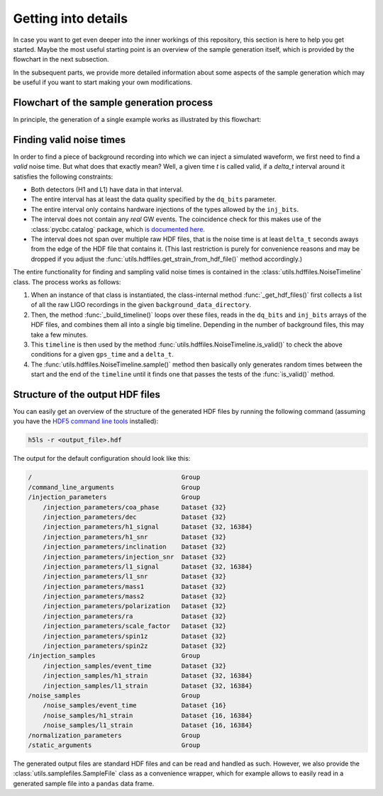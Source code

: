 Getting into details
====================

In case you want to get even deeper into the inner workings of this 
repository, this section is here to help you get started. 
Maybe the most useful starting point is an overview of the sample generation 
itself, which is provided by the flowchart in the next subsection.

In the subsequent parts, we provide more detailed information about some 
aspects of the sample generation which may be useful if you want to start
making your own modifications.





Flowchart of the sample generation process
------------------------------------------

In principle, the generation of a single example works as illustrated by this
flowchart:

.. image:: images/sample_generation.png
   :align: center
   :width: 480





Finding valid noise times
-------------------------

In order to find a piece of background recording into which we can inject a 
simulated waveform, we first need to find a *valid* noise time. 
But what does that exactly mean? 
Well, a given time `t` is called valid, if a `delta_t` interval around it 
satisfies the following constraints:

* Both detectors (H1 and L1) have data in that interval.
* The entire interval has at least the data quality specified by the 
  ``dq_bits`` parameter.
* The entire interval only contains hardware injections of the types allowed 
  by the ``inj_bits``.
* The interval does not contain any *real* GW events.
  The coincidence check for this makes use of the :class:`pycbc.catalog` 
  package, which `is documented here 
  <https://pycbc.org/pycbc/latest/html/pycbc.catalog.html>`_.
* The interval does not span over multiple raw HDF files, that is the noise 
  time is at least ``delta_t`` seconds aways from the edge of the HDF file 
  that contains it.
  (This last restriction is purely for convenience reasons and may be dropped 
  if you adjust the :func:`utils.hdffiles.get_strain_from_hdf_file()` method
  accordingly.)

The entire functionality for finding and sampling valid noise times is 
contained in the :class:`utils.hdffiles.NoiseTimeline` class.
The process works as follows: 

1. When an instance of that class is instantiated, the class-internal method
   :func:`_get_hdf_files()` first collects a list of all the raw LIGO 
   recordings in the given ``background_data_directory``. 
2. Then, the method :func:`_build_timeline()` loops over these files, reads 
   in the ``dq_bits`` and ``inj_bits`` arrays of the HDF files, and combines 
   them all into a single big timeline.
   Depending in the number of background files, this may take a few minutes.
3. This ``timeline`` is then used by the method
   :func:`utils.hdffiles.NoiseTimeline.is_valid()` to check the above 
   conditions for a given ``gps_time`` and a ``delta_t``. 
4. The :func:`utils.hdffiles.NoiseTimeline.sample()` method then basically 
   only generates random times between the start and the end of the 
   ``timeline`` until it finds one that passes the tests of the
   :func:`is_valid()` method.





Structure of the output HDF files
---------------------------------

You can easily get an overview of the structure of the generated HDF files 
by running the following command (assuming you have the `HDF5 command line
tools <https://portal.hdfgroup.org/display/HDF5/HDF5+Tools+by+Category>`_
installed):

.. code-block:: bash

   h5ls -r <output_file>.hdf


The output for the default configuration should look like this:

.. code-block:: bash

   /                                        Group
   /command_line_arguments                  Group
   /injection_parameters                    Group
       /injection_parameters/coa_phase      Dataset {32}
       /injection_parameters/dec            Dataset {32}
       /injection_parameters/h1_signal      Dataset {32, 16384}
       /injection_parameters/h1_snr         Dataset {32}
       /injection_parameters/inclination    Dataset {32}
       /injection_parameters/injection_snr  Dataset {32}
       /injection_parameters/l1_signal      Dataset {32, 16384}
       /injection_parameters/l1_snr         Dataset {32}
       /injection_parameters/mass1          Dataset {32}
       /injection_parameters/mass2          Dataset {32}
       /injection_parameters/polarization   Dataset {32}
       /injection_parameters/ra             Dataset {32}
       /injection_parameters/scale_factor   Dataset {32}
       /injection_parameters/spin1z         Dataset {32}
       /injection_parameters/spin2z         Dataset {32}
   /injection_samples                       Group
       /injection_samples/event_time        Dataset {32}
       /injection_samples/h1_strain         Dataset {32, 16384}
       /injection_samples/l1_strain         Dataset {32, 16384}
   /noise_samples                           Group
       /noise_samples/event_time            Dataset {16}
       /noise_samples/h1_strain             Dataset {16, 16384}
       /noise_samples/l1_strain             Dataset {16, 16384}
   /normalization_parameters                Group
   /static_arguments                        Group

The generated output files are standard HDF files and can be read and 
handled as such. 
However,  we also provide the :class:`utils.samplefiles.SampleFile` class as 
a convenience wrapper, which for example allows to easily read in a generated 
sample file into a ``pandas`` data frame.
